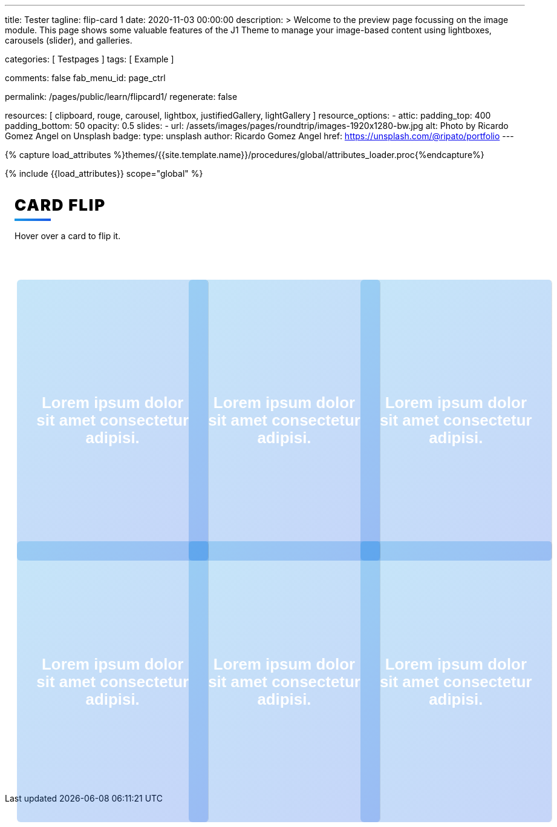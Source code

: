 ---
title:                                  Tester
tagline:                                flip-card 1
date:                                   2020-11-03 00:00:00
description: >
                                        Welcome to the preview page focussing on the image module. This page
                                        shows some valuable features of the J1 Theme to manage your image-based
                                        content using lightboxes, carousels (slider), and galleries.

categories:                             [ Testpages ]
tags:                                   [ Example ]

comments:                               false
fab_menu_id:                            page_ctrl

permalink:                              /pages/public/learn/flipcard1/
regenerate:                             false

resources:                              [
                                          clipboard, rouge, carousel, lightbox,
                                          justifiedGallery, lightGallery
                                        ]
resource_options:
  - attic:
      padding_top:                      400
      padding_bottom:                   50
      opacity:                          0.5
      slides:
        - url:                          /assets/images/pages/roundtrip/images-1920x1280-bw.jpg
          alt:                          Photo by Ricardo Gomez Angel on Unsplash
          badge:
            type:                       unsplash
            author:                     Ricardo Gomez Angel
            href:                       https://unsplash.com/@ripato/portfolio
---

// Page Initializer
// =============================================================================
// Enable the Liquid Preprocessor
:page-liquid:

// Set (local) page attributes here
// -----------------------------------------------------------------------------
// :page--attr:                         <attr-value>
:images-dir:                            {imagesdir}/pages/roundtrip/100_present_images

//  Load Liquid procedures
// -----------------------------------------------------------------------------
{% capture load_attributes %}themes/{{site.template.name}}/procedures/global/attributes_loader.proc{%endcapture%}

// Load page attributes
// -----------------------------------------------------------------------------
{% include {{load_attributes}} scope="global" %}

// Page content
// ~~~~~~~~~~~~~~~~~~~~~~~~~~~~~~~~~~~~~~~~~~~~~~~~~~~~~~~~~~~~~~~~~~~~~~~~~~~~~

// Include sub-documents (if any)
// -----------------------------------------------------------------------------

++++
<div class="content">
<h1 class="heading">Card Flip</h1>
<p class="description">Hover over a card to flip it.</p><a class="card" href="javascript:void(0)">
  <div class="front" style="border-right: 1px dotted rgba(0, 0, 0, 0.25); background-image: url(//source.unsplash.com/300x401)">
    <p>Lorem ipsum dolor sit amet consectetur adipisi.</p>
  </div>
  <div class="back">
    <div>
      <p>Consectetur adipisicing elit. Possimus, praesentium?</p>
      <p>Provident consectetur natus voluptatem quis tenetur sed beatae eius sint.</p>
      <button class="button">Click Here</button>
    </div>
  </div></a><a class="card" href="javascript:void(0)">
  <div class="front" style="border-right: 1px dotted rgba(0, 0, 0, 0.25); background-image: url(//source.unsplash.com/300x402)">
    <p>Lorem ipsum dolor sit amet consectetur adipisi.</p>
  </div>
  <div class="back">
    <div>
      <p>Consectetur adipisicing elit. Possimus, praesentium?</p>
      <p>Provident consectetur natus voluptatem quis tenetur sed beatae eius sint.</p>
      <button class="button">Click Here</button>
    </div>
  </div></a><a class="card" href="javascript:void(0)">
  <div class="front" style="border-right: 1px dotted rgba(0, 0, 0, 0.25); background-image: url(//source.unsplash.com/300x403)">
    <p>Lorem ipsum dolor sit amet consectetur adipisi.</p>
  </div>
  <div class="back">
    <div>
      <p>Consectetur adipisicing elit. Possimus, praesentium?</p>
      <p>Provident consectetur natus voluptatem quis tenetur sed beatae eius sint.</p>
      <button class="button">Click Here</button>
    </div>
  </div></a><a class="card" href="javascript:void(0)">
  <div class="front" style="border-right: 1px dotted rgba(0, 0, 0, 0.25); background-image: url(//source.unsplash.com/300x404)">
    <p>Lorem ipsum dolor sit amet consectetur adipisi.</p>
  </div>
  <div class="back">
    <div>
      <p>Consectetur adipisicing elit. Possimus, praesentium?</p>
      <p>Provident consectetur natus voluptatem quis tenetur sed beatae eius sint.</p>
      <button class="button">Click Here</button>
    </div>
  </div></a><a class="card" href="javascript:void(0)">
  <div class="front" style="border-right: 1px dotted rgba(0, 0, 0, 0.25); background-image: url(//source.unsplash.com/300x405)">
    <p>Lorem ipsum dolor sit amet consectetur adipisi.</p>
  </div>
  <div class="back">
    <div>
      <p>Consectetur adipisicing elit. Possimus, praesentium?</p>
      <p>Provident consectetur natus voluptatem quis tenetur sed beatae eius sint.</p>
      <button class="button">Click Here</button>
    </div>
  </div></a><a class="card" href="javascript:void(0)">
  <div class="front" style="border-right: 1px dotted rgba(0, 0, 0, 0.25); background-image: url(//source.unsplash.com/300x406)">
    <p>Lorem ipsum dolor sit amet consectetur adipisi.</p>
  </div>
  <div class="back">
    <div>
      <p>Consectetur adipisicing elit. Possimus, praesentium?</p>
      <p>Provident consectetur natus voluptatem quis tenetur sed beatae eius sint.</p>
      <button class="button">Click Here</button>
    </div>
  </div></a>
</div>


<style>

.content {
  display: flex;
  margin: 0 auto;
  justify-content: center;
  align-items: center;
  flex-wrap: wrap;
  max-width: 1000px;
}

.heading {
  width: 100%;
  margin-left: 1rem;
  font-weight: 900;
  font-size: 1.618rem;
  text-transform: uppercase;
  letter-spacing: 0.1ch;
  line-height: 1;
  padding-bottom: 0.5em;
  margin-bottom: 1rem;
  position: relative;
}
.heading:after {
  display: block;
  content: "";
  position: absolute;
  width: 60px;
  height: 4px;
  background: linear-gradient(135deg, #1a9be6, #1a57e6);
  bottom: 0;
}

.description {
  width: 100%;
  margin-top: 0;
  margin-left: 1rem;
  margin-bottom: 3rem;
}

.card {
  color: inherit;
  cursor: pointer;
  width: calc(33% - 2rem);
  min-width: calc(33% - 2rem);
  height: 400px;
  min-height: 400px;
  perspective: 1000px;
  margin: 1rem;
  position: relative;
}
@media screen and (max-width: 800px) {
  .card {
    width: calc(50% - 2rem);
  }
}
@media screen and (max-width: 500px) {
  .card {
    width: 100%;
  }
}

.front,
.back {
  display: flex;
  border-radius: 6px;
  background-position: center;
  background-size: cover;
  text-align: center;
  justify-content: center;
  align-items: center;
  position: absolute;
  height: 100%;
  width: 100%;
  -webkit-backface-visibility: hidden;
  backface-visibility: hidden;
  transform-style: preserve-3d;
  transition: ease-in-out 600ms;
}

.front {
  background-size: cover;
  padding: 2rem;
  font-size: 1.618rem;
  font-weight: 600;
  color: #fff;
  overflow: hidden;
  font-family: Poppins, sans-serif;
}
.front:before {
  position: absolute;
  display: block;
  content: "";
  top: 0;
  left: 0;
  right: 0;
  bottom: 0;
  background: linear-gradient(135deg, #1a9be6, #1a57e6);
  opacity: 0.25;
  z-index: -1;
}
.card:hover .front {
  transform: rotateY(180deg);
}
.card:nth-child(even):hover .front {
  transform: rotateY(-180deg);
}

.back {
  background: #fff;
  transform: rotateY(-180deg);
  padding: 0 2em;
}
.back .button {
  background: linear-gradient(135deg, #1a9be6, #1a57e6);
}
.back .button:before {
  box-shadow: 0 0 10px 10px rgba(26, 87, 230, 0.25);
  background-color: rgba(26, 87, 230, 0.25);
}
.card:hover .back {
  transform: rotateY(0deg);
}
.card:nth-child(even) .back {
  transform: rotateY(180deg);
}
.card:nth-child(even) .back .button {
  background: linear-gradient(135deg, #e61a80, #e61a3c);
}
.card:nth-child(even) .back .button:before {
  box-shadow: 0 0 10px 10px rgba(230, 26, 60, 0.25);
  background-color: rgba(230, 26, 60, 0.25);
}
.card:nth-child(even):hover .back {
  transform: rotateY(0deg);
}

.button {
  transform: translateZ(40px);
  cursor: pointer;
  -webkit-backface-visibility: hidden;
  backface-visibility: hidden;
  font-weight: bold;
  color: #fff;
  padding: 0.5em 1em;
  border-radius: 100px;
  font: inherit;
  border: none;
  position: relative;
  transform-style: preserve-3d;
  transition: 300ms ease;
}
.button:before {
  transition: 300ms ease;
  position: absolute;
  display: block;
  content: "";
  transform: translateZ(-40px);
  -webkit-backface-visibility: hidden;
  backface-visibility: hidden;
  height: calc(100% - 20px);
  width: calc(100% - 20px);
  border-radius: 100px;
  left: 10px;
  top: 16px;
}
.button:hover {
  transform: translateZ(55px);
}
.button:hover:before {
  transform: translateZ(-55px);
}
.button:active {
  transform: translateZ(20px);
}
.button:active:before {
  transform: translateZ(-20px);
  top: 12px;
}
</style>
++++

